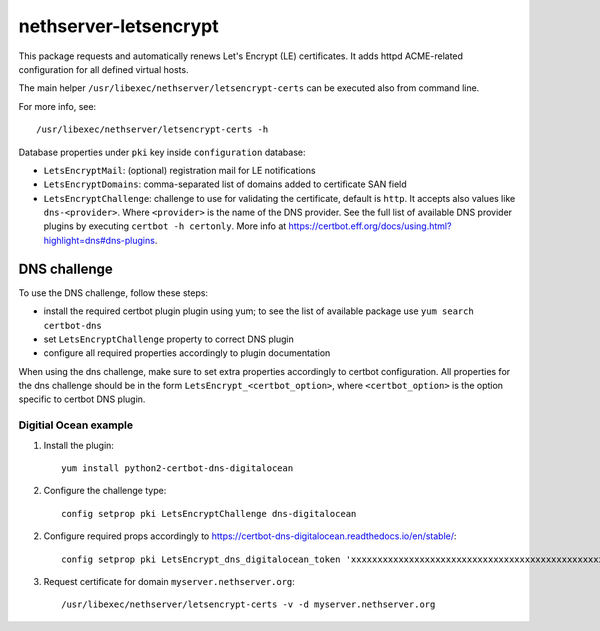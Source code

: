 ======================
nethserver-letsencrypt
======================

This package requests and automatically renews Let's Encrypt (LE) certificates.
It adds httpd ACME-related configuration for all defined virtual hosts.

The main helper ``/usr/libexec/nethserver/letsencrypt-certs`` can be executed also from command line.

For more info, see: ::

  /usr/libexec/nethserver/letsencrypt-certs -h 


Database properties under ``pki`` key inside ``configuration`` database:

- ``LetsEncryptMail``: (optional) registration mail for LE notifications
- ``LetsEncryptDomains``: comma-separated list of domains added to certificate SAN field
- ``LetsEncryptChallenge``: challenge to use for validating the certificate, default is ``http``.
  It accepts also values like ``dns-<provider>``. Where ``<provider>`` is the name of the DNS provider.
  See the full list of available DNS provider plugins by executing ``certbot -h certonly``.
  More info at https://certbot.eff.org/docs/using.html?highlight=dns#dns-plugins.

DNS challenge
=============

To use the DNS challenge, follow these steps:

- install the required certbot plugin plugin using yum; to see the list of available package use ``yum search certbot-dns``
- set ``LetsEncryptChallenge`` property to correct DNS plugin
- configure all required properties accordingly to plugin documentation

When using the dns challenge, make sure to set extra properties accordingly to certbot configuration.
All properties for the dns challenge should be in the form ``LetsEncrypt_<certbot_option>``, where
``<certbot_option>`` is the option specific to certbot DNS plugin.

Digitial Ocean example
----------------------

1. Install the plugin:

   ::

     yum install python2-certbot-dns-digitalocean

2. Configure the challenge type:

   ::

     config setprop pki LetsEncryptChallenge dns-digitalocean

2. Configure required props accordingly to https://certbot-dns-digitalocean.readthedocs.io/en/stable/:
   
   ::

     config setprop pki LetsEncrypt_dns_digitalocean_token 'xxxxxxxxxxxxxxxxxxxxxxxxxxxxxxxxxxxxxxxxxxxxxxxxxxxxxxxxxxxxxxxx'

3. Request certificate for domain ``myserver.nethserver.org``:

   ::
 
     /usr/libexec/nethserver/letsencrypt-certs -v -d myserver.nethserver.org
